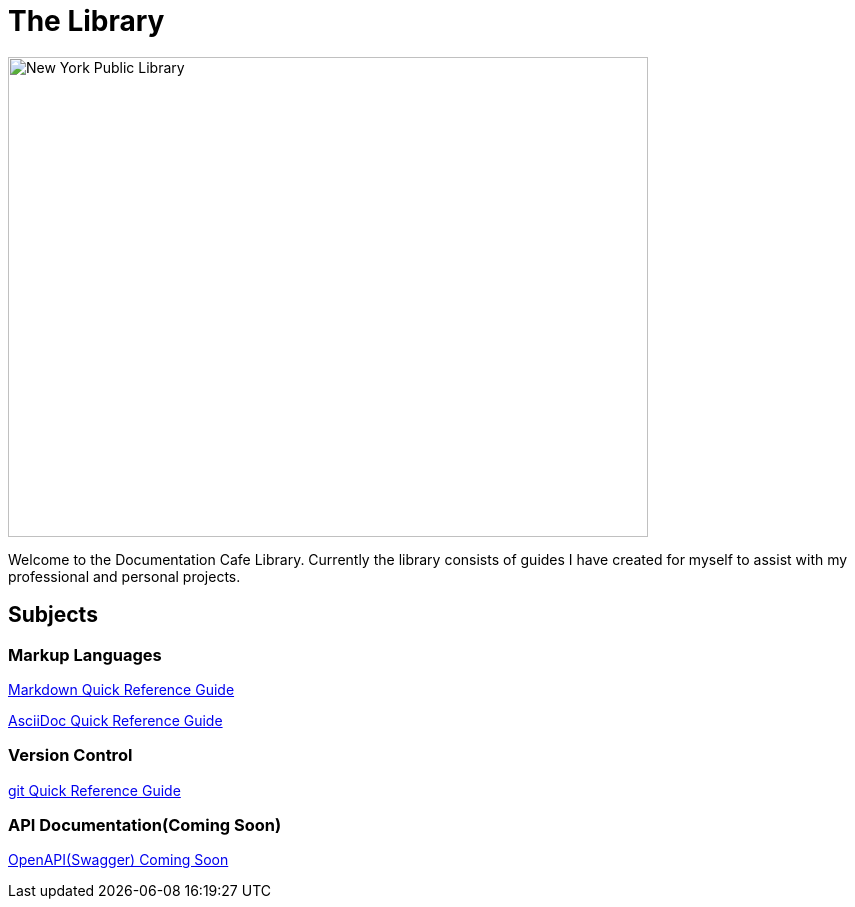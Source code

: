 = The Library

image::nycLibrary.jpg[New York Public Library,640,480]

Welcome to the Documentation Cafe Library. Currently the library consists of guides I have created for myself to assist with my professional and personal projects. 

== Subjects
=== Markup Languages
xref:markup-languages:markdown.adoc[Markdown Quick Reference Guide]

xref:markup-languages:asciidoc-quick-guide.adoc[AsciiDoc Quick Reference Guide]

=== Version Control
xref:git:git-quick-guide.adoc[git Quick Reference Guide]

=== API Documentation(Coming Soon)
xref:api-documentation:openapi-quick-guide.adoc[OpenAPI(Swagger) Coming Soon]

